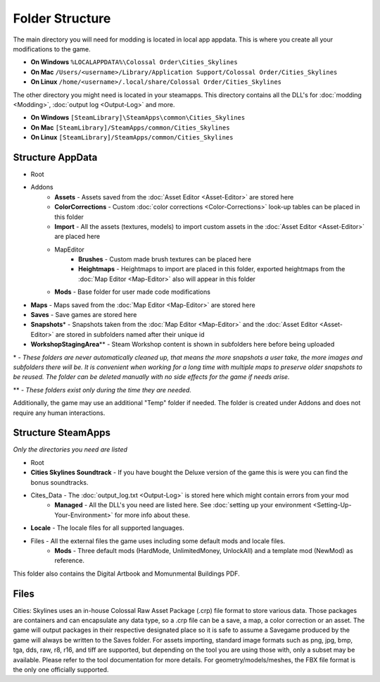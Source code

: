 ================
Folder Structure
================

The main directory you will need for modding is located in local app appdata.
This is where you create all your modifications to the game.

* **On Windows** ``%LOCALAPPDATA%\Colossal Order\Cities_Skylines``
* **On Mac** ``/Users/<username>/Library/Application Support/Colossal Order/Cities_Skylines``
* **On Linux** ``/home/<username>/.local/share/Colossal Order/Cities_Skylines``

The other directory you might need is located in your steamapps.
This directory contains all the DLL's for :doc:`modding <Modding>`, :doc:`output log <Output-Log>` and more.

.. This might be different for Mac/Linux.
* **On Windows** ``[SteamLibrary]\SteamApps\common\Cities_Skylines``
* **On Mac** ``[SteamLibrary]/SteamApps/common/Cities_Skylines``
* **On Linux** ``[SteamLibrary]/SteamApps/common/Cities_Skylines``

Structure AppData
=================
* Root
* Addons
    * **Assets** - Assets saved from the :doc:`Asset Editor <Asset-Editor>` are stored here
    * **ColorCorrections** - Custom :doc:`color corrections <Color-Corrections>` look-up tables can be placed in this folder
    * **Import** - All the assets (textures, models) to import custom assets in the :doc:`Asset Editor <Asset-Editor>` are placed here
    * MapEditor
        * **Brushes** - Custom made brush textures can be placed here
        * **Heightmaps** - Heightmaps to import are placed in this folder, exported heightmaps from the :doc:`Map Editor <Map-Editor>` also will appear in this folder
    * **Mods** - Base folder for user made code modifications
* **Maps** - Maps saved from the :doc:`Map Editor <Map-Editor>` are stored here
* **Saves** - Save games are stored here
* **Snapshots**\* - Snapshots taken from the :doc:`Map Editor <Map-Editor>` and the :doc:`Asset Editor <Asset-Editor>` are stored in subfolders named after their unique id
* **WorkshopStagingArea**\*\* - Steam Workshop content is shown in subfolders here before being uploaded

\* - *These folders are never automatically cleaned up, that means the more snapshots a user take, the more images and subfolders there will be. It is convenient when working for a long time with multiple maps to preserve older snapshots to be reused. The folder can be deleted manually with no side effects for the game if needs arise.*

\*\* - *These folders exist only during the time they are needed.*

Additionally, the game may use an additional "Temp" folder if needed. The folder is created under Addons and does not require any human interactions.

Structure SteamApps
===================
*Only the directories you need are listed*

* Root
* **Cities Skylines Soundtrack** - If you have bought the Deluxe version of the game this is were you can find the bonus soundtracks.
* Cites_Data - The :doc:`output_log.txt <Output-Log>` is stored here which might contain errors from your mod
    * **Managed** - All the DLL's you need are listed here. See :doc:`setting up your environment <Setting-Up-Your-Environment>` for more info about these.
* **Locale** - The locale files for all supported languages.
* Files - All the external files the game uses including some default mods and locale files.
    * **Mods** - Three default mods (HardMode, UnlimitedMoney, UnlockAll) and a template mod (NewMod) as reference.

This folder also contains the Digital Artbook and Momunmental Buildings PDF.


Files
=========
Cities: Skylines uses an in-house Colossal Raw Asset Package (.crp) file format to store various data. Those packages are containers and can encapsulate any data type, so a .crp file can be a save, a map, a color correction or an asset. The game will output packages in their respective designated place so it is safe to assume a Savegame produced by the game will always be written to the Saves folder.
For assets importing, standard image formats such as png, jpg, bmp, tga, dds, raw, r8, r16, and tiff are supported, but depending on the tool you are using those with, only a subset may be available. Please refer to the tool documentation for more details. For geometry/models/meshes, the FBX file format is the only one officially supported.
